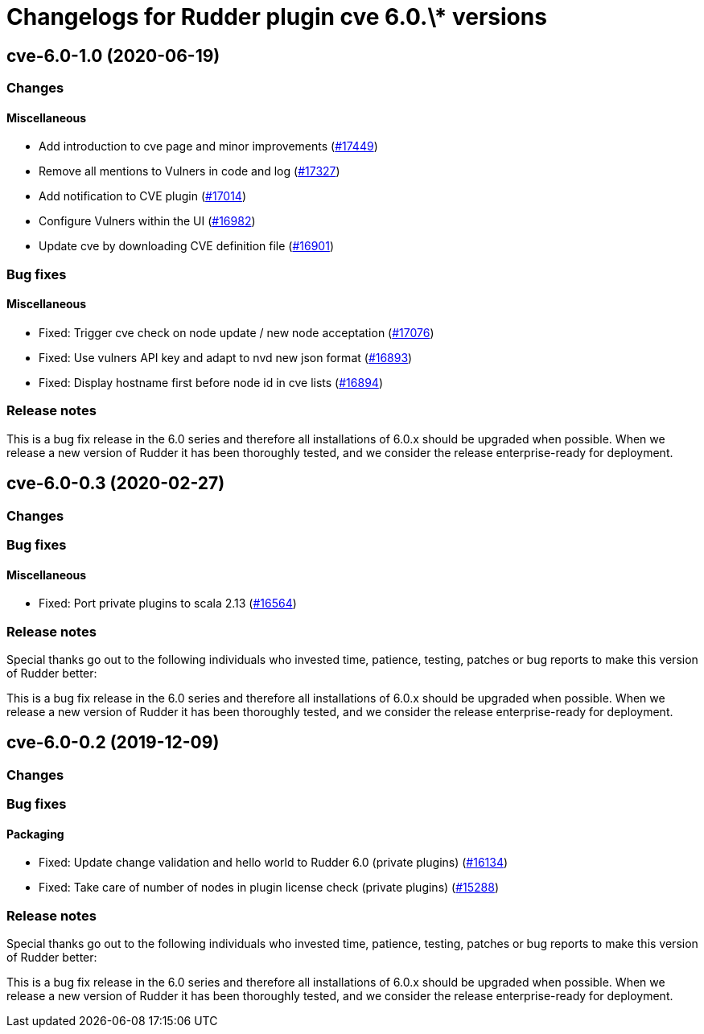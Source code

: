 = Changelogs for Rudder plugin cve 6.0.\* versions

== cve-6.0-1.0 (2020-06-19)

=== Changes

==== Miscellaneous

* Add introduction to cve page and minor improvements
    (https://issues.rudder.io/issues/17449[#17449])
* Remove all mentions to Vulners in code and log
    (https://issues.rudder.io/issues/17327[#17327])
* Add notification to CVE plugin
    (https://issues.rudder.io/issues/17014[#17014])
* Configure Vulners within the UI
    (https://issues.rudder.io/issues/16982[#16982])
* Update cve by downloading CVE definition file
    (https://issues.rudder.io/issues/16901[#16901])

=== Bug fixes

==== Miscellaneous

* Fixed: Trigger cve check on node update / new node acceptation
    (https://issues.rudder.io/issues/17076[#17076])
* Fixed: Use vulners API key and adapt to nvd new json format
    (https://issues.rudder.io/issues/16893[#16893])
* Fixed: Display hostname first before node id in cve lists
    (https://issues.rudder.io/issues/16894[#16894])

=== Release notes

This is a bug fix release in the 6.0 series and therefore all installations of 6.0.x should be upgraded when possible. When we release a new version of Rudder it has been thoroughly tested, and we consider the release enterprise-ready for deployment.

== cve-6.0-0.3 (2020-02-27)

=== Changes

=== Bug fixes

==== Miscellaneous

* Fixed: Port private plugins to scala 2.13
    (https://issues.rudder.io/issues/16564[#16564])

=== Release notes

Special thanks go out to the following individuals who invested time, patience, testing, patches or bug reports to make this version of Rudder better:


This is a bug fix release in the 6.0 series and therefore all installations of 6.0.x should be upgraded when possible. When we release a new version of Rudder it has been thoroughly tested, and we consider the release enterprise-ready for deployment.

== cve-6.0-0.2 (2019-12-09)

=== Changes

=== Bug fixes

==== Packaging

* Fixed:  Update change validation and hello world to Rudder 6.0 (private plugins)
    (https://issues.rudder.io/issues/16134[#16134])
* Fixed:  Take care of number of nodes in plugin license check (private plugins)
    (https://issues.rudder.io/issues/15288[#15288])

=== Release notes

Special thanks go out to the following individuals who invested time, patience, testing, patches or bug reports to make this version of Rudder better:


This is a bug fix release in the 6.0 series and therefore all installations of 6.0.x should be upgraded when possible. When we release a new version of Rudder it has been thoroughly tested, and we consider the release enterprise-ready for deployment.

